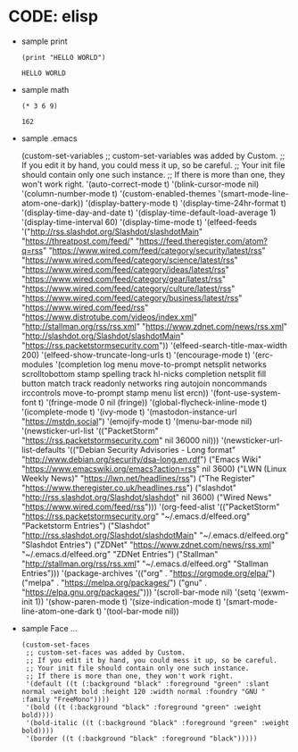 * CODE: elisp
+ sample print
  #+BEGIN_SRC elisp
    (print "HELLO WORLD")
  #+END_SRC

  #+RESULTS:
  : HELLO WORLD

+ sample math
  #+BEGIN_SRC elisp
    (* 3 6 9)
  #+END_SRC

  #+RESULTS:
  : 162

+ sample .emacs
  #+BEGING_SRC elisp
   (custom-set-variables
 ;; custom-set-variables was added by Custom.
 ;; If you edit it by hand, you could mess it up, so be careful.
 ;; Your init file should contain only one such instance.
 ;; If there is more than one, they won't work right.
 '(auto-correct-mode t)
 '(blink-cursor-mode nil)
 '(column-number-mode t)
 '(custom-enabled-themes '(smart-mode-line-atom-one-dark))
 '(display-battery-mode t)
 '(display-time-24hr-format t)
 '(display-time-day-and-date t)
 '(display-time-default-load-average 1)
 '(display-time-interval 60)
 '(display-time-mode t)
 '(elfeed-feeds
 '("http://rss.slashdot.org/Slashdot/slashdotMain" "https://threatpost.com/feed/" "https://feed.theregister.com/atom?q=rss" "https://www.wired.com/feed/category/security/latest/rss" "https://www.wired.com/feed/category/science/latest/rss" "https://www.wired.com/feed/category/ideas/latest/rss" "https://www.wired.com/feed/category/gear/latest/rss" "https://www.wired.com/feed/category/culture/latest/rss" "https://www.wired.com/feed/category/business/latest/rss" "https://www.wired.com/feed/rss" "https://www.distrotube.com/videos/index.xml" "http://stallman.org/rss/rss.xml" "https://www.zdnet.com/news/rss.xml" "http://slashdot.org/Slashdot/slashdotMain" "https://rss.packetstormsecurity.com"))
 '(elfeed-search-title-max-width 200)
 '(elfeed-show-truncate-long-urls t)
 '(encourage-mode t)
 '(erc-modules
   '(completion log menu move-to-prompt netsplit networks scrolltobottom stamp spelling track hl-nicks completion netsplit fill button match track readonly networks ring autojoin noncommands irccontrols move-to-prompt stamp menu list ercn))
 '(font-use-system-font t)
 '(fringe-mode 0 nil (fringe))
 '(global-flycheck-inline-mode t)
 '(icomplete-mode t)
 '(ivy-mode t)
 '(mastodon-instance-url "https://mstdn.social")
 '(emojify-mode t)
 '(menu-bar-mode nil)
 '(newsticker-url-list
   '(("PacketStorm" "https://rss.packetstormsecurity.com" nil 36000 nil)))
 '(newsticker-url-list-defaults
   '(("Debian Security Advisories - Long format" "http://www.debian.org/security/dsa-long.en.rdf")
     ("Emacs Wiki" "https://www.emacswiki.org/emacs?action=rss" nil 3600)
     ("LWN (Linux Weekly News)" "https://lwn.net/headlines/rss")
     ("The Register" "https://www.theregister.co.uk/headlines.rss")
     ("slashdot" "http://rss.slashdot.org/Slashdot/slashdot" nil 3600)
     ("Wired News" "https://www.wired.com/feed/rss")))
 '(org-feed-alist
   '(("PacketStorm" "https://rss.packetstormsecurity.org" "~/.emacs.d/elfeed.org" "Packetstorm Entries")
     ("Slashdot" "http://rss.slashdot.org/Slashdot/slashdotMain" "~/.emacs.d/elfeed.org" "Slashdot Entries")
     ("ZDNet" "https://www.zdnet.com/news/rss.xml" "~/.emacs.d/elfeed.org" "ZDNet Entries")
     ("Stallman" "http://stallman.org/rss/rss.xml" "~/.emacs.d/elfeed.org" "Stallman Entries")))
 '(package-archives
   '(("org" . "https://orgmode.org/elpa/")
     ("melpa" . "https://melpa.org/packages/")
     ("gnu" . "https://elpa.gnu.org/packages/")))
 '(scroll-bar-mode nil)
 '(setq '(exwm-init 1))
 '(show-paren-mode t)
 '(size-indication-mode t)
 '(smart-mode-line-atom-one-dark t)
 '(tool-bar-mode nil))

+ sample Face ...
  #+BEGIN_SRC elisp
(custom-set-faces
 ;; custom-set-faces was added by Custom.
 ;; If you edit it by hand, you could mess it up, so be careful.
 ;; Your init file should contain only one such instance.
 ;; If there is more than one, they won't work right.
 '(default ((t (:background "black" :foreground "green" :slant normal :weight bold :height 120 :width normal :foundry "GNU " :family "FreeMono"))))
 '(bold ((t (:background "black" :foreground "green" :weight bold))))
 '(bold-italic ((t (:background "black" :foreground "green" :weight bold))))
 '(border ((t (:background "black" :foreground "black")))))
  #+END_SRC

  #+RESULTS:


